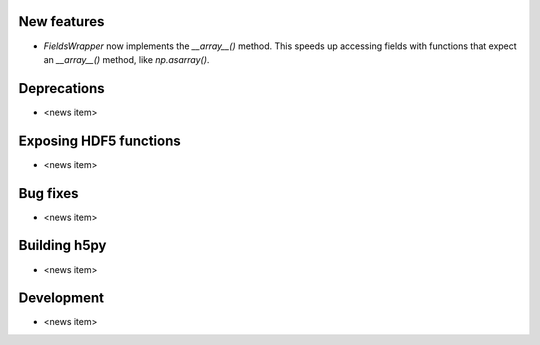 New features
------------

* `FieldsWrapper` now implements the `__array__()` method. This speeds up accessing fields with functions that expect an `__array__()` method, like `np.asarray()`.

Deprecations
------------

* <news item>

Exposing HDF5 functions
-----------------------

* <news item>

Bug fixes
---------

* <news item>

Building h5py
-------------

* <news item>

Development
-----------

* <news item>
